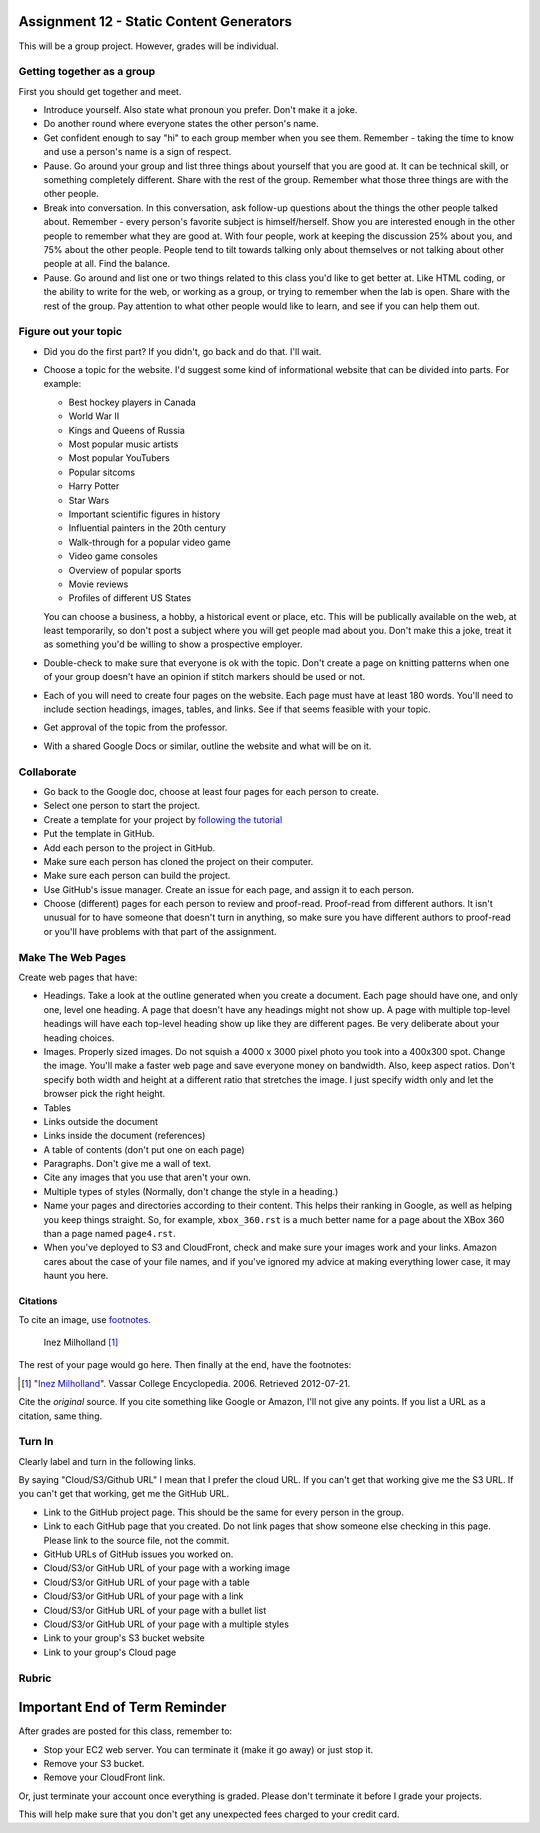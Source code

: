 Assignment 12 - Static Content Generators
=========================================

This will be a group project. However, grades will be individual.

Getting together as a group
---------------------------

First you should get together and meet.

* Introduce yourself. Also state what pronoun you prefer. Don't make it a joke.
* Do another round where everyone states the other person's name.
* Get confident enough to
  say "hi" to each group member when you see them. Remember - taking the time
  to know and use a person's name is a sign of respect.
* Pause. Go around your group and list three things about yourself that you are
  good at. It can be technical skill, or something completely different.
  Share with the
  rest of the group. Remember what those three things are with the other people.
* Break into conversation. In this conversation,
  ask follow-up questions about the things the other people talked about.
  Remember - every person's
  favorite subject is himself/herself. Show you are interested enough in the
  other people to remember what they are good at.
  With four people, work at keeping the discussion 25% about you, and 75%
  about the other people. People tend to tilt towards talking only about themselves
  or not talking about other people at all. Find the balance.
* Pause. Go around and list one or two things related to this class you'd like
  to get better at.
  Like HTML coding, or the ability to write for the web, or working as a group,
  or trying to remember when the lab is open. Share with the rest of the group.
  Pay attention to what other people would like to learn, and see if you can help
  them out.


Figure out your topic
---------------------

* Did you do the first part? If you didn't, go back and do that. I'll wait.
* Choose a topic for the website. I'd suggest some kind of informational website
  that can be divided into parts. For example:


  * Best hockey players in Canada
  * World War II
  * Kings and Queens of Russia
  * Most popular music artists
  * Most popular YouTubers
  * Popular sitcoms
  * Harry Potter
  * Star Wars
  * Important scientific figures in history
  * Influential painters in the 20th century
  * Walk-through for a popular video game
  * Video game consoles
  * Overview of popular sports
  * Movie reviews
  * Profiles of different US States

  You can choose a business, a hobby, a historical event or place, etc. This
  will be publically available on the web, at least temporarily, so don't post
  a subject where you will get people mad about you.
  Don't make this a joke,
  treat it as something you'd be willing to show a prospective employer.
* Double-check to make sure that everyone is ok with the topic. Don't create
  a page on knitting patterns when one of your group doesn't have an opinion if
  stitch markers should be used or not.
* Each of you will need to create four pages on the website. Each page must have
  at least 180
  words. You'll need to include section headings, images, tables, and links.
  See if that seems feasible with
  your topic.
* Get approval of the topic from the professor.
* With a shared Google Docs or similar, outline the website and what will be on it.


Collaborate
-----------

* Go back to the Google doc, choose at least four pages for each person to create.
* Select one person to start the project.
* Create a template for your project by `following the tutorial <https://web-development-class.readthedocs.io/en/latest/09_static/sphinx/sphinx.html>`_
* Put the template in GitHub.
* Add each person to the project in GitHub.
* Make sure each person has cloned the project on their computer.
* Make sure each person can build the project.
* Use GitHub's issue manager. Create an issue for each page, and assign it
  to each person.
* Choose (different) pages for each person to review and proof-read. Proof-read
  from different authors. It isn't unusual for to have someone that doesn't turn in
  anything, so make sure you have different authors to proof-read or you'll have
  problems with that part of the assignment.

Make The Web Pages
------------------

Create web pages that have:

* Headings. Take a look at the outline generated when you create a document.
  Each page should have one, and only one, level one heading. A page that doesn't
  have any headings might not show up. A page with multiple top-level headings
  will have each top-level heading show up like they are different pages. Be
  very deliberate about your heading choices.
* Images. Properly sized images. Do not squish a 4000 x 3000 pixel photo you took
  into a 400x300 spot. Change the image. You'll make a faster web page and save
  everyone money on bandwidth. Also, keep aspect ratios. Don't specify both
  width and height at a different ratio that stretches the image. I just specify
  width only and let the browser pick the right height.
* Tables
* Links outside the document
* Links inside the document (references)
* A table of contents (don't put one on each page)
* Paragraphs. Don't give me a wall of text.
* Cite any images that you use that aren't your own.
* Multiple types of styles (Normally, don't change the style in a heading.)
* Name your pages and directories according to their content. This helps their
  ranking in Google, as well as helping you keep things straight.
  So, for example, ``xbox_360.rst`` is a much better name for a page about the
  XBox 360 than a page named ``page4.rst``.
* When you've deployed to S3 and CloudFront, check and make sure your images
  work and your links. Amazon cares about the case of your file names, and if
  you've ignored my advice at making everything lower case, it may haunt you
  here.

Citations
^^^^^^^^^

To cite an image, use `footnotes <http://www.sphinx-doc.org/en/master/usage/restructuredtext/basics.html#footnotes>`_.

.. figure:: milholland.jpg
   :width: 350px

   Inez Milholland [#f1]_

The rest of your page would go here. Then finally at the end, have the footnotes:

.. [#f1] "`Inez Milholland <http://vcencyclopedia.vassar.edu/alumni/inez-milholland.html>`_". Vassar College Encyclopedia. 2006. Retrieved 2012-07-21.

Cite the *original* source. If you cite something like Google or Amazon, I'll not
give any points. If you list a URL as a citation, same thing.

Turn In
-------

Clearly label and turn in the following links.

By saying "Cloud/S3/Github URL" I mean that I prefer the cloud URL. If you
can't get that working give me the S3 URL. If you can't get that working, get
me the GitHub URL.

* Link to the GitHub project page.
  This should be the same for every person in the group.
* Link to each GitHub page that you created.
  Do not link pages that show someone else checking in this page.
  Please link to the source file, not the commit.
* GitHub URLs of GitHub issues you worked on.
* Cloud/S3/or GitHub URL of your page with a working image
* Cloud/S3/or GitHub URL of your page with a table
* Cloud/S3/or GitHub URL of your page with a link
* Cloud/S3/or GitHub URL of your page with a bullet list
* Cloud/S3/or GitHub URL of your page with a multiple styles
* Link to your group's S3 bucket website
* Link to your group's Cloud page

Rubric
------

.. image:: rubric.png
    :width: 600px


Important End of Term Reminder
==============================

After grades are posted for this class, remember to:

* Stop your EC2 web server. You can terminate it (make it go away) or just
  stop it.
* Remove your S3 bucket.
* Remove your CloudFront link.

Or, just terminate your account once everything is graded. Please don't terminate
it before I grade your projects.

This will help make sure that you don't get any unexpected fees charged to your
credit card.
